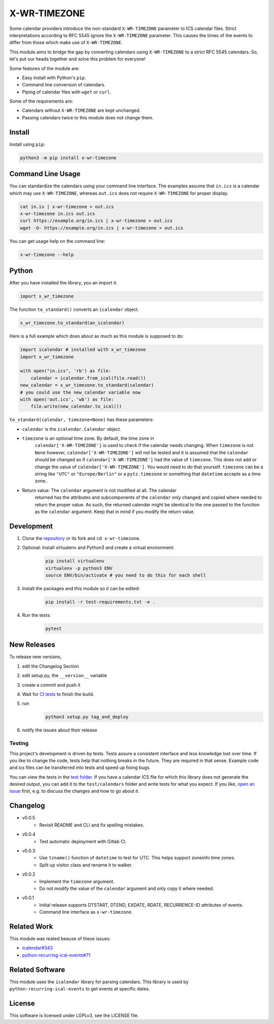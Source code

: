X-WR-TIMEZONE
=============

.. image:: https://img.shields.io/gitlab/pipeline-status/niccokunzmann/x-wr-timezone?branch=master
   :target: https://gitlab.com/niccokunzmann/x-wr-timezone/-/jobs
   :alt: Gitlab CI build and test status

.. image:: https://badge.fury.io/py/x-wr-timezone.svg
   :target: https://pypi.python.org/pypi/x-wr-timezone
   :alt: Python Package Version on Pypi

.. image:: https://img.shields.io/pypi/dm/x-wr-timezone.svg
   :target: https://pypi.python.org/pypi/x-wr-timezone#downloads
   :alt: Downloads from Pypi



Some calendar providers introduce the non-standard ``X-WR-TIMEZONE`` parameter
to ICS calendar files.
Strict interpretations according to RFC 5545 ignore the ``X-WR-TIMEZONE``
parameter.
This causes the times of the events to differ from those
which make use of ``X-WR-TIMEZONE``.

This module aims to bridge the gap by converting calendars
using ``X-WR-TIMEZONE`` to a strict RFC 5545 calendars.
So, let's put our heads together and solve this problem for everyone!

Some features of the module are:

- Easy install with Python's ``pip``.
- Command line conversion of calendars.
- Piping of calendar files with ``wget`` or ``curl``.

Some of the requirements are:

- Calendars without ``X-WR-TIMEZONE`` are kept unchanged.
- Passing calendars twice to this module does not change them.

Install
-------

Install using ``pip``:

.. code:: shell

    python3 -m pip install x-wr-timezone

Command Line Usage
------------------

You can standardize the calendars using your command line interface.
The examples assume that ``in.ics`` is a calendar which may use
``X-WR-TIMEZONE``, whereas ``out.ics`` does not require ``X-WR-TIMEZONE``
for proper display.

.. code-block:: shell

    cat in.is | x-wr-timezone > out.ics
    x-wr-timezone in.ics out.ics
    curl https://example.org/in.ics | x-wr-timezone > out.ics
    wget -O- https://example.org/in.ics | x-wr-timezone > out.ics

You can get usage help on the command line:

.. code-block:: shell

    x-wr-timezone --help

Python
------

After you have installed the library, you an import it.

.. code:: python

    import x_wr_timezone

The function ``to_standard()`` converts an ``icalendar`` object.

.. code:: python

    x_wr_timezone.to_standard(an_icalendar)

Here is a full example which does about as much as this module is supposed to do:

.. code-block:: python

    import icalendar # installed with x_wr_timezone
    import x_wr_timezone

    with open("in.ics", 'rb') as file:
        calendar = icalendar.from_ical(file.read())
    new_calendar = x_wr_timezone.to_standard(calendar)
    # you could use the new_calendar variable now
    with open('out.ics', 'wb') as file:
        file.write(new_calendar.to_ical())


``to_standard(calendar, timezone=None)`` has these parameters:

- ``calendar`` is the ``icalendar.Calendar`` object.
- ``timezone`` is an optional time zone. By default, the time zone in 
    ``calendar['X-WR-TIMEZONE']`` is used to check if the calendar needs
    changing.
    When ``timezone`` is not ``None`` however, ``calendar['X-WR-TIMEZONE']``
    will not be tested and it is assumed that the ``calendar`` should be
    changed as if ``calendar['X-WR-TIMEZONE']`` had the value of ``timezone``.
    This does not add or change the value of ``calendar['X-WR-TIMEZONE']``.
    You would need to do that yourself.
    ``timezone`` can be a string like ``"UTC"`` or ``"Europe/Berlin"`` or
    a ``pytz.timezone`` or something that ``datetime`` accepts as a time zone..
- Return value: The ``calendar`` argument is not modified at all. The calendar
    returned has the attributes and subcomponents of the ``calendar`` only
    changed and copied where needed to return the proper value. As such,
    the returned calendar might be identical to the one passed to the
    function as the ``calendar`` argument. Keep that in mind if you modify the
    return value.


Development
-----------

1. Clone the `repository <https://github.com/niccokunzmann/x-wr-timezone>`_ or its fork and ``cd x-wr-timezone``.
2. Optional: Install virtualenv and Python3 and create a virtual environment:
    .. code-block:: shell

        pip install virtualenv
        virtualenv -p python3 ENV
        source ENV/bin/activate # you need to do this for each shell

3. Install the packages and this module so it can be edited:
    .. code-block:: shell

        pip install -r test-requirements.txt -e .

4. Run the tests:
    .. code-block:: shell

        pytest

New Releases
------------

To release new versions,

1. edit the Changelog Section
2. edit setup.py, the ``__version__`` variable
3. create a commit and push it
4. Wait for `CI tests <https://gitlab.com/niccokunzmann/x-wr-timezone/-/jobs>`_ to finish the build.
5. run
    .. code-block:: shell

        python3 setup.py tag_and_deploy
6. notify the issues about their release

Testing
*******

This project's development is driven by tests.
Tests assure a consistent interface and less knowledge lost over time.
If you like to change the code, tests help that nothing breaks in the future.
They are required in that sense.
Example code and ics files can be transferred into tests and speed up fixing bugs.

You can view the tests in the `test folder
<https://github.com/niccokunzmann/x-wr-timezones/tree/master/test>`_.
If you have a calendar ICS file for which this library does not
generate the desired output, you can add it to the ``test/calendars``
folder and write tests for what you expect.
If you like, `open an issue <https://github.com/niccokunzmann/x-wr-timezone/issues>`_ first, e.g. to discuss the changes and
how to go about it.

Changelog
---------

- v0.0.5
    - Revisit README and CLI and fix spelling mistakes.
- v0.0.4
    - Test automatic deployment with Gitlab CI.
- v0.0.3
    - Use ``tzname()`` function of ``datetime`` to test for UTC. This helps support zoneinfo time zones.
    - Split up visitor class and rename it to walker.
- v0.0.2
    - Implement the ``timezone`` argument.
    - Do not modify the value of the ``calendar`` argument and only copy it where needed. 
- v0.0.1
    - Initial release supports DTSTART, DTEND, EXDATE, RDATE, RECURRENCE-ID attributes of events.
    - Command line interface as ``x-wr-timezone``.

Related Work
------------

This module was reated beause of these issues:

- `icalendar#343 <https://github.com/collective/icalendar/issues/343>`__
- `python-recurring-ical-events#71 <https://github.com/niccokunzmann/python-recurring-ical-events/issues/71>`__

Related Software
----------------

This module uses the ``icalendar`` library for parsing calendars.
This library is used by ``python-recurring-ical-events``
to get events at specific dates.

License
-------

This software is licensed under LGPLv3, see the LICENSE file.
